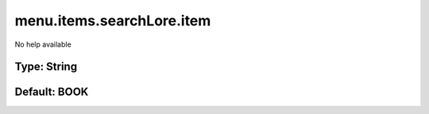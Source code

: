 ==========================
menu.items.searchLore.item
==========================

No help available

Type: String
~~~~~~~~~~~~
Default: **BOOK**
~~~~~~~~~~~~~~~~~
